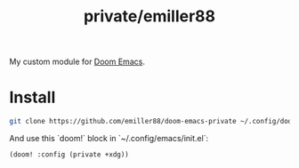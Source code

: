 #+title: private/emiller88

My custom module for [[https://github.com/doomemacs/doomemacs][Doom Emacs]].

* Install

#+begin_src bash
git clone https://github.com/emiller88/doom-emacs-private ~/.config/doom
#+end_src

And use this `doom!` block in `~/.config/emacs/init.el`:

#+begin_src emacs-lisp
(doom! :config (private +xdg))
#+end_src
